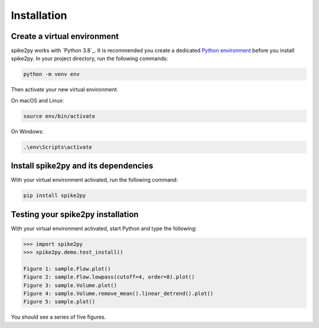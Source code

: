 .. _installation:

Installation
============

Create a virtual environment
----------------------------

spike2py works with `Python 3.8`_. It is recommended you create a dedicated `Python environment`_ before you install spike2py. In your project directory, run the following commands:

.. code-block:: bash

   python -m venv env

Then activate your new virtual environment.

On macOS and Linux:

.. code-block:: bash

   source env/bin/activate

On Windows:

.. code-block:: bash

   .\env\Scripts\activate

Install spike2py and its dependencies
-------------------------------------

With your virtual environment activated, run the following command:

.. code-block:: bash

   pip install spike2py

Testing your spike2py installation
----------------------------------

With your virtual environment activated, start Python and type the following:

.. code-block:: python

    >>> import spike2py
    >>> spike2py.demo.test_install()

    Figure 1: sample.Flow.plot()
    Figure 2: sample.Flow.lowpass(cutoff=4, order=8).plot()
    Figure 3: sample.Volume.plot()
    Figure 4: sample.Volume.remove_mean().linear_detrend().plot()
    Figure 5: sample.plot()

You should see a series of five figures.


.. _Python 3.8 or above: https://www.python.org/downloads/
.. _Python environment: https://packaging.python.org/guides/installing-using-pip-and-virtual-environments/#creating-a-virtual-environment
